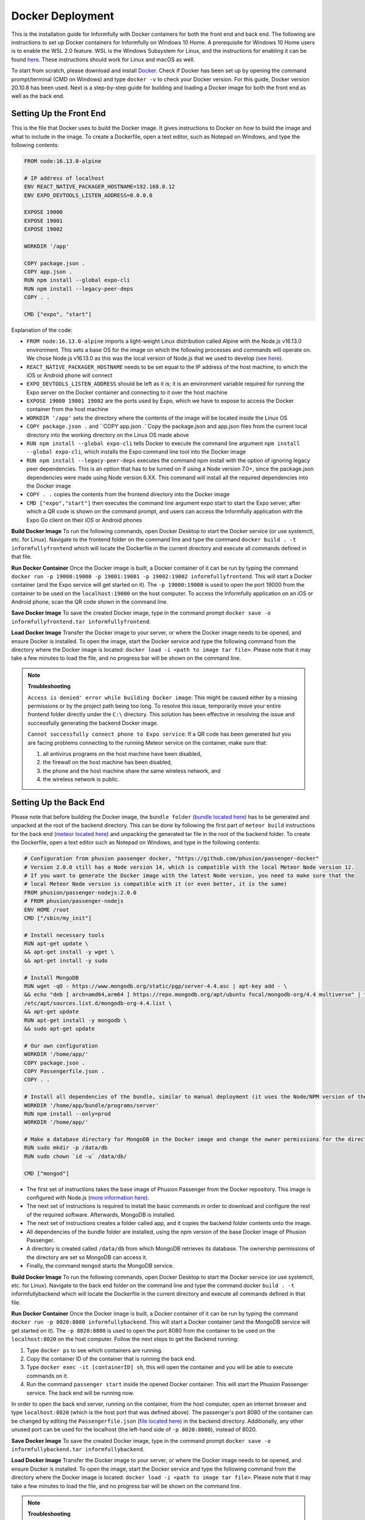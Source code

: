 Docker Deployment
=================

This is the installation guide for Informfully with Docker containers for both the front end and back end.
The following are instructions to set up Docker containers for Informfully on Windows 10 Home.
A prerequisite for Windows 10 Home users is to enable the WSL 2.0 feature.
WSL is the Windows Subsystem for Linux, and the instructions for enabling it can be found `here <https://docs.microsoft.com/en-us/windows/wsl/install-win10>`_.
These instructions should work for Linux and macOS as well.

To start from scratch, please download and install `Docker <https://www.docker.com/products/docker-desktop>`_.
Check if Docker has been set up by opening the command prompt/terminal (CMD on Windows) and type ``docker -v`` to check your Docker version.
For this guide, Docker version 20.10.8 has been used.
Next is a step-by-step guide for building and loading a Docker image for both the front end as well as the back end.

Setting Up the Front End
------------------------

This is the file that Docker uses to build the Docker image.
It gives instructions to Docker on how to build the image and what to include in the image.
To create a Dockerfile, open a text editor, such as Notepad on Windows, and type the following contents:

.. code-block:: python

    FROM node:16.13.0-alpine

    # IP address of localhost
    ENV REACT_NATIVE_PACKAGER_HOSTNAME=192.168.0.12
    ENV EXPO_DEVTOOLS_LISTEN_ADDRESS=0.0.0.0

    EXPOSE 19000
    EXPOSE 19001
    EXPOSE 19002

    WORKDIR '/app'

    COPY package.json .
    COPY app.json .
    RUN npm install --global expo-cli
    RUN npm install --legacy-peer-deps
    COPY . .

    CMD ["expo", "start"]

Explanation of the code:

* ``FROM node:16.13.0-alpine`` imports a light-weight Linux distribution called Alpine with the Node.js v16.13.0 environment. This sets a base OS for the image on which the following processes and commands will operate on. We chose Node.js v16.13.0 as this was the local version of Node.js that we used to develop (`see here <https://informfully.readthedocs.io/en/latest/development.html>`_).
* ``REACT_NATIVE_PACKAGER_HOSTNAME`` needs to be set equal to the IP address of the host machine, to which the iOS or Android phone will connect
* ``EXPO_DEVTOOLS_LISTEN_ADDRESS`` should be left as it is; it is an environment variable required for running the Expo server on the Docker container and connecting to it over the host machine
* ``EXPOSE 19000 19001 19002`` are the ports used by Expo, which we have to expose to access the Docker container from the host machine
* ``WORKDIR '/app'`` sets the directory where the contents of the image will be located inside the Linux OS
* ``COPY package.json .`` and ``COPY app.json .``Copy the package.json and app.json files from the current local directory into the working directory on the Linux OS made above
* ``RUN npm install --global expo-cli`` tells Docker to execute the command line argument ``npm install --global expo-cli``, which installs the Expo command line tool into the Docker image
* ``RUN npm install --legacy-peer-deps`` executes the command npm install with the option of ignoring legacy peer dependencies. This is an option that has to be turned on if using a Node version 7.0+, since the package.json dependencies were made using Node version 6.XX. This command will install all the required dependencies into the Docker image
* ``COPY . .`` copies the contents from the frontend directory into the Docker image
* ``CMD ["expo","start"]`` then executes the command line argument expo start to start the Expo server, after which a QR code is shown on the command prompt, and users can access the Informfully application with the Expo Go client on their iOS or Android phones

**Build Docker Image** To run the following commands, open Docker Desktop to start the Docker service (or use systemctl, etc. for Linux).
Navigate to the frontend folder on the command line and type the command ``docker build . -t informfullyfrontend`` which will locate the Dockerfile in the current directory and execute all commands defined in that file.

**Run Docker Container** Once the Docker image is built, a Docker container of it can be run by typing the command ``docker run -p 19000:19000 -p 19001:19001 -p 19002:19002 informfullyfrontend``.
This will start a Docker container (and the Expo service will get started on it). The ``-p 19000:19000`` is used to open the port 19000 from the container to be used on the ``localhost:19000`` on the host computer.
To access the Informfully application on an iOS or Android phone, scan the QR code shown in the command line.

**Save Docker Image** To save the created Docker image, type in the command prompt ``docker save -o informfullyfrontend.tar informfullyfrontend``.

**Load Docker Image** Transfer the Docker image to your server, or where the Docker image needs to be opened, and ensure Docker is installed.
To open the image, start the Docker service and type the following command from the directory where the Docker image is located: ``docker load -i <path to image tar file>``.
Please note that it may take a few minutes to load the file, and no progress bar will be shown on the command line.

.. note::

    **Troubleshooting** 

    ``Access is denied' error while building Docker image``: This might be caused either by a missing permissions or by the project path being too long.
    To resolve this issue, temporarily move your entire frontend folder directly under the ``C:\`` directory. This solution has been effective in resolving the issue and successfully generating the backend Docker image.

    ``Cannot successfully connect phone to Expo service``: If a QR code has been generated but you are facing problems connecting to the running Meteor service on the container, make sure that:
    
    #.  all antivirus programs on the host machine have been disabled,
    #.  the firewall on the host machine has been disabled,
    #.  the phone and the host machine share the same wireless network, and
    #.  the wireless network is public.

Setting Up the Back End
-----------------------

Please note that before building the Docker image, the ``bundle folder`` (`bundle located here <https://github.com/Informfully/Platform/tree/main/backend/bundle>`_) has to be generated and unpacked at the root of the backend directory.
This can be done by following the first part of ``meteor build`` instructions for the back end (`meteor located here <https://informfully.readthedocs.io/en/latest/install.html>`_) and unpacking the generated tar file in the root of the backend folder.
To create the Dockerfile, open a text editor such as Notepad on Windows, and type in the following contents:

.. code-block:: python

    # Configuration from phusion passenger docker, "https://github.com/phusion/passenger-docker"
    # Version 2.0.0 still has a Node version 14, which is compatible with the local Meteor Node version 12.
    # If you want to generate the Docker image with the latest Node version, you need to make sure that the
    # local Meteor Node version is compatible with it (or even better, it is the same)
    FROM phusion/passenger-nodejs:2.0.0
    # FROM phusion/passenger-nodejs
    ENV HOME /root
    CMD ["/sbin/my_init"]  

    # Install necessary tools
    RUN apt-get update \
    && apt-get install -y wget \
    && apt-get install -y sudo

    # Install MongoDB
    RUN wget -qO - https://www.mongodb.org/static/pgp/server-4.4.asc | apt-key add - \
    && echo "deb [ arch=amd64,arm64 ] https://repo.mongodb.org/apt/ubuntu focal/mongodb-org/4.4 multiverse" | tee 
    /etc/apt/sources.list.d/mongodb-org-4.4.list \
    && apt-get update
    RUN apt-get install -y mongodb \
    && sudo apt-get update

    # Our own configuration
    WORKDIR '/home/app/'
    COPY package.json .
    COPY Passengerfile.json .
    COPY . .

    # Install all dependencies of the bundle, similar to manual deployment (it uses the Node/NPM version of the Docker image)
    WORKDIR '/home/app/bundle/programs/server'
    RUN npm install --only=prod
    WORKDIR '/home/app/'

    # Make a database directory for MongoDB in the Docker image and change the owner permissions for the directory to allow access
    RUN sudo mkdir -p /data/db
    RUN sudo chown `id -u` /data/db/

    CMD ["mongod"]

* The first set of instructions takes the base image of Phusion Passenger from the Docker repository. This image is configured with Node.js (`more information here <https://github.com/phusion/passenger-docker>`_).
* The next set of instructions is required to install the basic commands in order to download and configure the rest of the required software. Afterwards, MongoDB is installed.
* The next set of instructions creates a folder called app, and it copies the backend folder contents onto the image.
* All dependencies of the bundle folder are installed, using the npm version of the base Docker image of Phusion Passenger.
* A directory is created called ``/data/db`` from which MongoDB retrieves its database. The ownership permissions of the directory are set so MongoDB can access it.
* Finally, the command ``mongod`` starts the MongoDB service.

**Build Docker Image** To run the following commands, open Docker Desktop to start the Docker service (or use systemctl, etc. for Linux).
Navigate to the back end folder on the command line and type the command docker ``build . -t`` informfullybackend which will locate the Dockerfile in the current directory and execute all commands defined in that file.

**Run Docker Container** Once the Docker image is built, a Docker container of it can be run by typing the command ``docker run -p 8020:8080 informfullybackend``.
This will start a Docker container (and the MongoDB service will get started on it).
The ``-p 8020:8080`` is used to open the port 8080 from the container to be used on the ``localhost:8020`` on the host computer.
Follow the next steps to get the Backend running:

#.  Type ``docker ps`` to see which containers are running.
#.  Copy the container ID of the container that is running the back end.
#.  Type ``docker exec -it [containerID] sh``, this will open the container and you will be able to execute commands on it.
#.  Run the command ``passenger start`` inside the opened Docker container. This will start the Phusion Passenger service. The back end will be running now.

In order to open the back end server, running on the container, from the host computer, open an internet browser and type ``localhost:8020`` (which is the host port that was defined above).
The passenger's port 8080 of the container can be changed by editing the ``Passengerfile.json`` (`file located here <https://github.com/Informfully/Platform/blob/main/backend/Passengerfile.json>`_) in the backend directory.
Additionally, any other unused port can be used for the localhost (the left-hand side of ``-p 8020:8080``), instead of 8020.

**Save Docker Image** To save the created Docker image, type in the command prompt ``docker save -o informfullybackend.tar informfullybackend``.

**Load Docker Image** Transfer the Docker image to your server, or where the Docker image needs to be opened, and ensure Docker is installed.
To open the image, start the Docker service and type the following command from the directory where the Docker image is located: ``docker load -i <path to image tar file>``.
Please note that it may take a few minutes to load the file, and no progress bar will be shown on the command line.

.. note::

    **Troubleshooting** 

    ``Access is denied' error while building Docker image`` See entry above in the front end section.

    ``Node fibers issues`` Once the Docker container is running and you try to start the Phusion Passenger server, there may be an error message regarding node fibers.
    This is most probably caused by the fact that the Node.js version of Meteor, with which the bundle folder was generated, is different from the one in the Docker image, which the Phusion Passenger server uses.

    To solve this problem, you would have to upgrade the Meteor version of the project (by running ``meteor upgrade``) or use an older version of Phusion Passenger's base Docker image.
    In our case, we used an older version of Phusion Passenger's base Docker image supporting Node v14.
